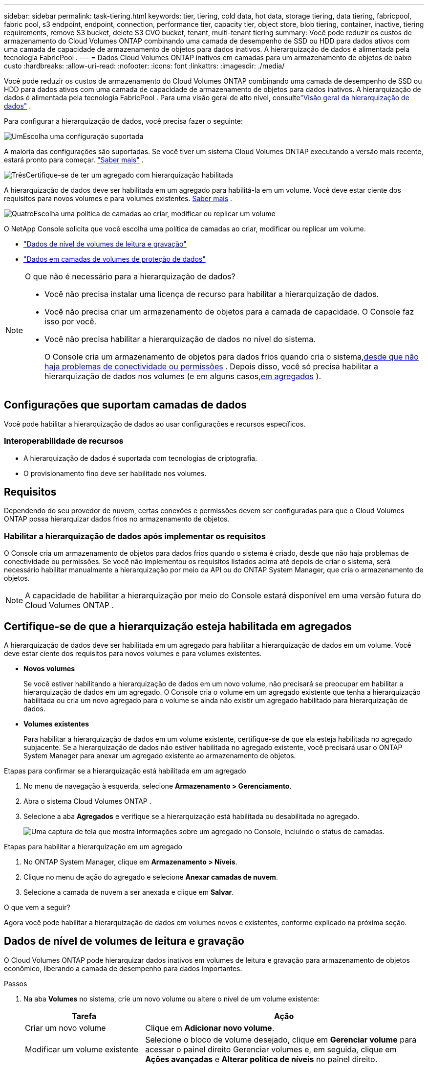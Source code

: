 ---
sidebar: sidebar 
permalink: task-tiering.html 
keywords: tier, tiering, cold data, hot data, storage tiering, data tiering, fabricpool, fabric pool, s3 endpoint, endpoint, connection, performance tier, capacity tier, object store, blob tiering, container, inactive, tiering requirements, remove S3 bucket, delete S3 CVO bucket, tenant, multi-tenant tiering 
summary: Você pode reduzir os custos de armazenamento do Cloud Volumes ONTAP combinando uma camada de desempenho de SSD ou HDD para dados ativos com uma camada de capacidade de armazenamento de objetos para dados inativos.  A hierarquização de dados é alimentada pela tecnologia FabricPool . 
---
= Dados Cloud Volumes ONTAP inativos em camadas para um armazenamento de objetos de baixo custo
:hardbreaks:
:allow-uri-read: 
:nofooter: 
:icons: font
:linkattrs: 
:imagesdir: ./media/


[role="lead"]
Você pode reduzir os custos de armazenamento do Cloud Volumes ONTAP combinando uma camada de desempenho de SSD ou HDD para dados ativos com uma camada de capacidade de armazenamento de objetos para dados inativos.  A hierarquização de dados é alimentada pela tecnologia FabricPool .  Para uma visão geral de alto nível, consultelink:concept-data-tiering.html["Visão geral da hierarquização de dados"] .

Para configurar a hierarquização de dados, você precisa fazer o seguinte:

.image:https://raw.githubusercontent.com/NetAppDocs/common/main/media/number-1.png["Um"]Escolha uma configuração suportada
[role="quick-margin-para"]
A maioria das configurações são suportadas.  Se você tiver um sistema Cloud Volumes ONTAP executando a versão mais recente, estará pronto para começar. link:task-tiering.html#configurations-that-support-data-tiering["Saber mais"] .

.image:https://raw.githubusercontent.com/NetAppDocs/common/main/media/number-2.png["Dois"]Garantir a conectividade entre o Cloud Volumes ONTAP e o armazenamento de objetos
[role="quick-margin-list"]
ifdef::aws[]

* Para AWS, você precisará de um VPC Endpoint para S3. <<Requisitos para hierarquizar dados frios no AWS S3,Saber mais>> .


endif::aws[]

ifdef::azure[]

* No caso do Azure, você não precisará fazer nada, desde que o NetApp Console tenha as permissões necessárias. <<Requisitos para hierarquizar dados frios no armazenamento de Blobs do Azure,Saber mais>> .


endif::azure[]

ifdef::gcp[]

* Para o Google Cloud, você precisa configurar a sub-rede para o Private Google Access e configurar uma conta de serviço. <<Requisitos para hierarquizar dados frios em um bucket do Google Cloud Storage,Saber mais>> .


endif::gcp[]

.image:https://raw.githubusercontent.com/NetAppDocs/common/main/media/number-3.png["Três"]Certifique-se de ter um agregado com hierarquização habilitada
[role="quick-margin-para"]
A hierarquização de dados deve ser habilitada em um agregado para habilitá-la em um volume.  Você deve estar ciente dos requisitos para novos volumes e para volumes existentes. <<Certifique-se de que a hierarquização esteja habilitada em agregados,Saber mais>> .

.image:https://raw.githubusercontent.com/NetAppDocs/common/main/media/number-4.png["Quatro"]Escolha uma política de camadas ao criar, modificar ou replicar um volume
[role="quick-margin-para"]
O NetApp Console solicita que você escolha uma política de camadas ao criar, modificar ou replicar um volume.

[role="quick-margin-list"]
* link:task-tiering.html#tier-data-from-read-write-volumes["Dados de nível de volumes de leitura e gravação"]
* link:task-tiering.html#tier-data-from-data-protection-volumes["Dados em camadas de volumes de proteção de dados"]


[NOTE]
.O que não é necessário para a hierarquização de dados?
====
* Você não precisa instalar uma licença de recurso para habilitar a hierarquização de dados.
* Você não precisa criar um armazenamento de objetos para a camada de capacidade.  O Console faz isso por você.
* Você não precisa habilitar a hierarquização de dados no nível do sistema.
+
O Console cria um armazenamento de objetos para dados frios quando cria o sistema,<<Habilitar a hierarquização de dados após implementar os requisitos,desde que não haja problemas de conectividade ou permissões>> .  Depois disso, você só precisa habilitar a hierarquização de dados nos volumes (e em alguns casos,<<Certifique-se de que a hierarquização esteja habilitada em agregados,em agregados>> ).



====


== Configurações que suportam camadas de dados

Você pode habilitar a hierarquização de dados ao usar configurações e recursos específicos.

ifdef::aws[]



=== Suporte na AWS

* A hierarquização de dados é suportada na AWS a partir do Cloud Volumes ONTAP 9.2.
* O nível de desempenho pode ser SSDs de uso geral (gp3 ou gp2) ou SSDs de IOPS provisionados (io1).
+

NOTE: Não recomendamos hierarquizar dados para armazenamento de objetos ao usar HDDs com taxa de transferência otimizada (st1).

* Os dados inativos são colocados em camadas nos buckets do Amazon S3.  Não há suporte para hierarquização com outros provedores.


endif::aws[]

ifdef::azure[]



=== Suporte no Azure

* O armazenamento em camadas de dados é suportado no Azure da seguinte forma:
+
** Versão 9.4 com sistemas de nó único
** Versão 9.6 com pares HA


* O nível de desempenho pode ser discos gerenciados SSD Premium, discos gerenciados SSD Standard ou discos gerenciados HDD Standard.
* Os dados inativos são hierarquizados no Microsoft Azure Blob.  Não há suporte para hierarquização com outros provedores.


endif::azure[]

ifdef::gcp[]



=== Suporte no Google Cloud

* A hierarquização de dados é suportada no Google Cloud a partir do Cloud Volumes ONTAP 9.6.
* O nível de desempenho pode ser discos persistentes SSD, discos persistentes balanceados ou discos persistentes padrão.
* Os dados inativos são armazenados em camadas no Google Cloud Storage.  Não há suporte para hierarquização com outros provedores.


endif::gcp[]



=== Interoperabilidade de recursos

* A hierarquização de dados é suportada com tecnologias de criptografia.
* O provisionamento fino deve ser habilitado nos volumes.




== Requisitos

Dependendo do seu provedor de nuvem, certas conexões e permissões devem ser configuradas para que o Cloud Volumes ONTAP possa hierarquizar dados frios no armazenamento de objetos.

ifdef::aws[]



=== Requisitos para hierarquizar dados frios no AWS S3

Certifique-se de que o Cloud Volumes ONTAP tenha uma conexão com o S3.  A melhor maneira de fornecer essa conexão é criando um VPC Endpoint para o serviço S3.  Para obter instruções, consulte o https://docs.aws.amazon.com/AmazonVPC/latest/UserGuide/vpce-gateway.html#create-gateway-endpoint["Documentação da AWS: Criando um endpoint de gateway"^] .

Ao criar o VPC Endpoint, certifique-se de selecionar a região, a VPC e a tabela de rotas que correspondem à instância do Cloud Volumes ONTAP .  Você também deve modificar o grupo de segurança para adicionar uma regra HTTPS de saída que habilite o tráfego para o ponto de extremidade S3.  Caso contrário, o Cloud Volumes ONTAP não poderá se conectar ao serviço S3.

Se você tiver algum problema, consulte https://aws.amazon.com/premiumsupport/knowledge-center/connect-s3-vpc-endpoint/["Central de conhecimento do AWS Support: Por que não consigo me conectar a um bucket do S3 usando um endpoint de VPC de gateway?"^] .

endif::aws[]

ifdef::azure[]



=== Requisitos para hierarquizar dados frios no armazenamento de Blobs do Azure

Você não precisa configurar uma conexão entre a camada de desempenho e a camada de capacidade, desde que o Console tenha as permissões necessárias.  O Console habilita um ponto de extremidade de serviço VNet para você se a função personalizada do agente do Console tiver estas permissões:

[source, json]
----
"Microsoft.Network/virtualNetworks/subnets/write",
"Microsoft.Network/routeTables/join/action",
----
A função personalizada inclui as permissões por padrão. https://docs.netapp.com/us-en/bluexp-setup-admin/reference-permissions-azure.html["Exibir permissão do Azure para o agente do Console"^]

endif::azure[]

ifdef::gcp[]



=== Requisitos para hierarquizar dados frios em um bucket do Google Cloud Storage

* A sub-rede na qual o Cloud Volumes ONTAP reside deve ser configurada para o Private Google Access.  Para obter instruções, consulte https://cloud.google.com/vpc/docs/configure-private-google-access["Documentação do Google Cloud: Configurando o acesso privado do Google"^] .
* Uma conta de serviço deve ser anexada ao Cloud Volumes ONTAP.
+
link:task-creating-gcp-service-account.html["Aprenda como configurar esta conta de serviço"] .

+
Você será solicitado a selecionar esta conta de serviço ao criar um sistema Cloud Volumes ONTAP .

+
Se você não selecionar uma conta de serviço durante a implantação, será necessário desligar o Cloud Volumes ONTAP, acessar o console do Google Cloud e anexar a conta de serviço às instâncias do Cloud Volumes ONTAP .  Você pode então habilitar a hierarquização de dados conforme descrito na próxima seção.

* Para criptografar o bucket com chaves de criptografia gerenciadas pelo cliente, ative o bucket de armazenamento do Google Cloud para usar a chave.
+
link:task-setting-up-gcp-encryption.html["Aprenda a usar chaves de criptografia gerenciadas pelo cliente com o Cloud Volumes ONTAP"] .



endif::gcp[]



=== Habilitar a hierarquização de dados após implementar os requisitos

O Console cria um armazenamento de objetos para dados frios quando o sistema é criado, desde que não haja problemas de conectividade ou permissões.  Se você não implementou os requisitos listados acima até depois de criar o sistema, será necessário habilitar manualmente a hierarquização por meio da API ou do ONTAP System Manager, que cria o armazenamento de objetos.


NOTE: A capacidade de habilitar a hierarquização por meio do Console estará disponível em uma versão futura do Cloud Volumes ONTAP .



== Certifique-se de que a hierarquização esteja habilitada em agregados

A hierarquização de dados deve ser habilitada em um agregado para habilitar a hierarquização de dados em um volume.  Você deve estar ciente dos requisitos para novos volumes e para volumes existentes.

* *Novos volumes*
+
Se você estiver habilitando a hierarquização de dados em um novo volume, não precisará se preocupar em habilitar a hierarquização de dados em um agregado.  O Console cria o volume em um agregado existente que tenha a hierarquização habilitada ou cria um novo agregado para o volume se ainda não existir um agregado habilitado para hierarquização de dados.

* *Volumes existentes*
+
Para habilitar a hierarquização de dados em um volume existente, certifique-se de que ela esteja habilitada no agregado subjacente.  Se a hierarquização de dados não estiver habilitada no agregado existente, você precisará usar o ONTAP System Manager para anexar um agregado existente ao armazenamento de objetos.



.Etapas para confirmar se a hierarquização está habilitada em um agregado
. No menu de navegação à esquerda, selecione *Armazenamento > Gerenciamento*.
. Abra o sistema Cloud Volumes ONTAP .
. Selecione a aba *Agregados* e verifique se a hierarquização está habilitada ou desabilitada no agregado.
+
image:screenshot_aggregate_tiering_enabled.png["Uma captura de tela que mostra informações sobre um agregado no Console, incluindo o status de camadas."]



.Etapas para habilitar a hierarquização em um agregado
. No ONTAP System Manager, clique em *Armazenamento > Níveis*.
. Clique no menu de ação do agregado e selecione *Anexar camadas de nuvem*.
. Selecione a camada de nuvem a ser anexada e clique em *Salvar*.


.O que vem a seguir?
Agora você pode habilitar a hierarquização de dados em volumes novos e existentes, conforme explicado na próxima seção.



== Dados de nível de volumes de leitura e gravação

O Cloud Volumes ONTAP pode hierarquizar dados inativos em volumes de leitura e gravação para armazenamento de objetos econômico, liberando a camada de desempenho para dados importantes.

.Passos
. Na aba *Volumes* no sistema, crie um novo volume ou altere o nível de um volume existente:
+
[cols="30,70"]
|===
| Tarefa | Ação 


| Criar um novo volume | Clique em *Adicionar novo volume*. 


| Modificar um volume existente | Selecione o bloco de volume desejado, clique em *Gerenciar volume* para acessar o painel direito Gerenciar volumes e, em seguida, clique em *Ações avançadas* e *Alterar política de níveis* no painel direito. 
|===
. Selecione uma política de níveis.
+
Para uma descrição dessas políticas, consultelink:concept-data-tiering.html["Visão geral da hierarquização de dados"] .

+
*Exemplo*

+
image:screenshot_volumes_change_tiering_policy.png["Captura de tela que mostra as opções disponíveis para alterar a política de camadas de um volume."]

+
O Console cria um novo agregado para o volume se ainda não existir um agregado habilitado para camadas de dados.





== Dados em camadas de volumes de proteção de dados

O Cloud Volumes ONTAP pode hierarquizar dados de um volume de proteção de dados para uma camada de capacidade.  Se você ativar o volume de destino, os dados serão movidos gradualmente para a camada de desempenho à medida que forem lidos.

.Passos
. No menu de navegação à esquerda, selecione *Armazenamento > Gerenciamento*.
. Na página *Sistemas*, selecione o sistema Cloud Volumes ONTAP que contém o volume de origem e arraste-o para o sistema no qual você deseja replicar o volume.
. Siga as instruções até chegar à página de hierarquização e habilitar a hierarquização de dados para armazenamento de objetos.
+
*Exemplo*

+
image:screenshot_replication_tiering.gif["Captura de tela que mostra a opção de camadas do S3 ao replicar um volume."]

+
Para obter ajuda com a replicação de dados, consulte https://docs.netapp.com/us-en/bluexp-replication/task-replicating-data.html["Replicando dados de e para a nuvem"^] .





== Alterar a classe de armazenamento para dados em camadas

Depois de implantar o Cloud Volumes ONTAP, você pode reduzir seus custos de armazenamento alterando a classe de armazenamento para dados inativos que não foram acessados ​​por 30 dias.  Os custos de acesso serão maiores se você acessar os dados, então leve isso em consideração antes de alterar a classe de armazenamento.

A classe de armazenamento para dados em camadas abrange todo o sistema, não é por volume.

Para obter informações sobre classes de armazenamento suportadas, consultelink:concept-data-tiering.html["Visão geral da hierarquização de dados"] .

.Passos
. No sistema Cloud Volumes ONTAP , clique no ícone de menu e depois clique em *Classes de armazenamento* ou *Níveis de armazenamento de blobs*.
. Escolha uma classe de armazenamento e clique em *Salvar*.




== Alterar a proporção de espaço livre para camadas de dados

A proporção de espaço livre para hierarquização de dados define quanto espaço livre é necessário nos SSDs/HDDs do Cloud Volumes ONTAP ao hierarquizar dados no armazenamento de objetos.  A configuração padrão é 10% de espaço livre, mas você pode ajustá-la de acordo com suas necessidades.

Por exemplo, você pode escolher menos de 10% de espaço livre para garantir que está utilizando a capacidade adquirida.  O Console pode então comprar discos adicionais para você quando capacidade adicional for necessária (até você atingir o limite de discos para o agregado).


CAUTION: Se não houver espaço suficiente, o Cloud Volumes ONTAP não poderá mover os dados e você poderá sofrer degradação de desempenho.  Qualquer mudança deve ser feita com cautela.  Caso não tenha certeza, entre em contato com o Suporte da NetApp para obter orientação.

A proporção é importante para cenários de recuperação de desastres porque, à medida que os dados são lidos do armazenamento de objetos, o Cloud Volumes ONTAP move os dados para SSDs/HDDs para fornecer melhor desempenho.  Se não houver espaço suficiente, o Cloud Volumes ONTAP não poderá mover os dados.  Leve isso em consideração ao alterar a proporção para que você possa atender às suas necessidades comerciais.

.Passos
. No painel de navegação esquerdo, acesse *Administração > Agentes*.
. Clique noimage:icon-action.png[""] ícone para o agente do Console que gerencia seu sistema Cloud Volumes ONTAP .
. Selecione * Configurações do Cloud Volumes ONTAP *.
+
image::screenshot-settings-cloud-volumes-ontap.png[Uma captura de tela da opção Configurações do Cloud Volumes ONTAP no ícone Configurações.]

. Em *Capacidade*, clique em *Limites de capacidade agregada - Proporção de espaço livre para hierarquização de dados*.
+
image:screenshot-cvo-settings-page.png["Uma visão geral das configurações de capacidade do Cloud Volumes ONTAP."]

. Altere a proporção de espaço livre com base em suas necessidades e clique em *Salvar*.




== Alterar o período de resfriamento da política de hierarquização automática

Se você habilitou o armazenamento em camadas de dados em um volume do Cloud Volumes ONTAP usando a política de armazenamento em camadas _automático_, poderá ajustar o período de resfriamento padrão com base nas necessidades do seu negócio.  Esta ação é suportada somente usando ONTAP CLI e API.

O período de resfriamento é o número de dias que os dados do usuário em um volume devem permanecer inativos antes de serem considerados "frios" e movidos para o armazenamento de objetos.

O período de resfriamento padrão para a política de hierarquização automática é de 31 dias.  Você pode alterar o período de resfriamento da seguinte forma:

* 9.8 ou posterior: 2 a 183 dias
* 9.7 ou anterior: 2 a 63 dias


.Etapa
. Use o parâmetro _minimumCoolingDays_ com sua solicitação de API ao criar um volume ou modificar um volume existente.




== Remover um bucket S3 ao descomissionar um sistema

Você pode excluir um bucket do S3 com os dados em camadas de um sistema Cloud Volumes ONTAP ao desativar o ambiente.

Você pode excluir o bucket S3 somente se:

* O sistema Cloud Volume ONTAP é excluído do Console.
* Todos os objetos são excluídos do bucket e o bucket S3 fica vazio.


Quando você desativa um sistema Cloud Volumes ONTAP , o bucket S3 criado para o ambiente não é excluído automaticamente.  Em vez disso, ele permanece em um estado órfão para evitar qualquer perda acidental de dados.  Você pode excluir os objetos no bucket, remover o próprio bucket do S3 ou mantê-lo para uso posterior. Consulte https://docs.netapp.com/us-en/ontap-cli/vserver-object-store-server-bucket-delete.html#description["ONTAP CLI: exclusão de bucket do servidor de armazenamento de objetos do vserver"^] .
